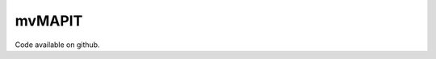 ========
mvMAPIT
========

.. jinja:: file_list

    {% for k, v in rd.items() %}

    {{v.name}}
    {{"=" * v.name_len}}

    {{v.title | indent(4)}}

    {{v.description}}

    .. code-block:: R
        {{v.usage | indent(4)}}

    Parameters
    ----------
    {% for p, q in v.parameters.items() %}
    * **{{p}}** {{q}}
    {% endfor %}

    Return
    ------
    {{v.value}}

    ------
    {% endfor %}

Code available on github.
